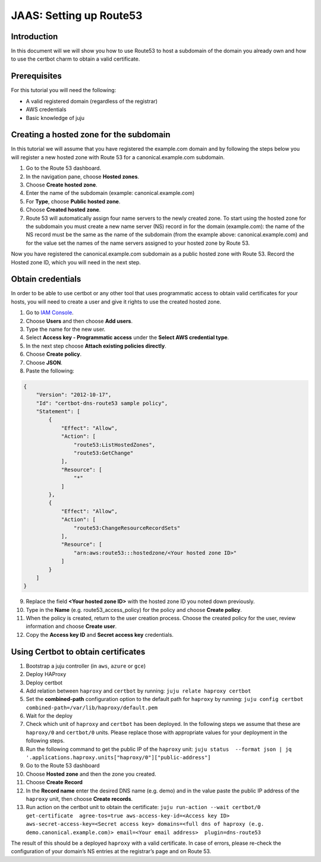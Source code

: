 JAAS: Setting up Route53
========================

Introduction
------------


In this document will we will show you how to use Route53 to host a subdomain of the
domain you already own and how to use the certbot charm to obtain a valid certificate.

Prerequisites
-------------

For this tutorial you will need the following:

- A valid registered domain (regardless of the registrar)

- AWS credentials

- Basic knowledge of juju

Creating a hosted zone for the subdomain
----------------------------------------

In this tutorial we will assume that you have registered the example.com domain and by
following the steps below you will register a new hosted zone with Route 53 for a 
canonical.example.com subdomain.

1. Go to the Route 53 dashboard.
2. In the navigation pane, choose **Hosted zones**.
3. Choose **Create hosted zone**.
4. Enter the name of the subdomain (example: canonical.example.com)
5. For **Type**, choose **Public hosted zone**.
6. Choose **Created hosted zone**.
7. Route 53 will automatically assign four name servers to the newly created zone. To start using the hosted zone for the subdomain you must create a new name server (NS) record in for the domain (example.com): the name of the NS record must be the same as the name of the subdomain (from the example above: canonical.example.com) and for the value set the names of the name servers assigned to your hosted zone by Route 53.

Now you have registered the canonical.example.com subdomain as a public hosted zone with Route 53. Record the Hosted zone ID, which you will need in the next step.

Obtain credentials
------------------

In order to be able to use certbot or any other tool that uses programmatic access to obtain valid certificates for your hosts, you will need to create a user and give it rights to use the created hosted zone. 

1. Go to `IAM Console <https://console.aws.amazon.com/iam/>`_.
2. Choose **Users** and then choose **Add users**.
3. Type the name for the new user.
4. Select **Access key - Programmatic access** under the **Select AWS credential type**.
5. In the next step choose **Attach existing policies directly**.
6. Choose **Create policy**.
7. Choose **JSON**.
8. Paste the following:
   
.. code:: json

    {
        "Version": "2012-10-17",
        "Id": "certbot-dns-route53 sample policy",
        "Statement": [
            {
                "Effect": "Allow",
                "Action": [
                    "route53:ListHostedZones",
                    "route53:GetChange"
                ],
                "Resource": [
                    "*"
                ]
            },
            {
                "Effect": "Allow",
                "Action": [
                    "route53:ChangeResourceRecordSets"
                ],
                "Resource": [
                    "arn:aws:route53:::hostedzone/<Your hosted zone ID>"
                ]
            }
        ]
    }

9. Replace the field **<Your hosted zone ID>** with the hosted zone ID you noted down previously. 
10. Type in the **Name** (e.g. route53_access_policy) for the policy and choose **Create policy**.
11. When the policy is created, return to the user creation process. Choose the created policy for the user, review information and choose **Create user**.
12. Copy the **Access key ID** and **Secret access key** credentials.
    
Using Certbot to obtain certificates
------------------------------------

1. Bootstrap a juju controller (in ``aws``, ``azure`` or ``gce``)
2. Deploy HAProxy
3. Deploy certbot
4. Add relation between ``haproxy`` and ``certbot`` by running: ``juju relate haproxy certbot``
5. Set the **combined-path** configuration option to the default path for ``haproxy`` by running: ``juju config certbot combined-path=/var/lib/haproxy/default.pem``
6. Wait for the deploy
7. Check which unit of ``haproxy`` and ``certbot`` has been deployed. In the following steps we assume that these are ``haproxy/0`` and ``certbot/0`` units. Please replace those with appropriate values for your deployment in the following steps.
8. Run the following command to get the public IP of the ``haproxy`` unit: ``juju status  --format json | jq '.applications.haproxy.units["haproxy/0"]["public-address"]``
9. Go to the Route 53 dashboard
10. Choose **Hosted zone** and then the zone you created.
11. Choose **Create Record**
12. In the **Record name** enter the desired DNS name (e.g. demo) and in the value paste the public IP address of the ``haproxy`` unit, then choose **Create records**.
13. Run action on the certbot unit to obtain the certificate: ``juju run-action --wait certbot/0 get-certificate  agree-tos=true aws-access-key-id=<Access key ID> aws-secret-access-key=<Secret access key> domains=<full dns of haproxy (e.g. demo.canonical.example.com)> email=<Your email address>  plugin=dns-route53``

The result of this should be a deployed ``haproxy`` with a valid certificate. In case of 
errors, please re-check the configuration of your domain’s NS entries at the registrar’s
page and on Route 53.

